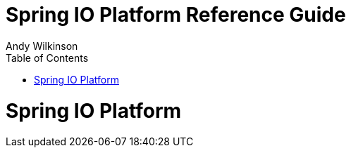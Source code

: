 = Spring IO Platform Reference Guide
Andy Wilkinson
:doctype: book
:toc:
:toclevels: 4
:source-highlighter: prettify
:numbered:
:icons: font
:platform-repo: snapshot
:github-tag: master
:platform-docs-version: current
:platform-docs: http://docs.spring.io/platform/docs/{platform-docs-version}/reference
:platform-docs-current: http://docs.spring.io/platform/docs/current/reference
:github-repo: spring-io/platform
:github-raw: http://raw.github.com/{github-repo}/{github-tag}
:github-code: http://github.com/{github-repo}/tree/{github-tag}
:github-master-code: http://github.com/{github-repo}/tree/master

// ======================================================================================

= Spring IO Platform

// ======================================================================================
